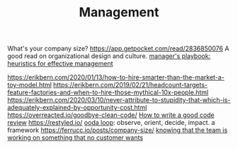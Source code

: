 #+TITLE: Management

What's your company size?
https://app.getpocket.com/read/2836850076
A good read on organizational design and culture.
[[https://github.com/ksindi/managers-playbook][manager's playbook: heuristics for effective management]]

https://erikbern.com/2020/01/13/how-to-hire-smarter-than-the-market-a-toy-model.html
https://erikbern.com/2019/02/21/headcount-targets-feature-factories-and-when-to-hire-those-mythical-10x-people.html
https://erikbern.com/2020/03/10/never-attribute-to-stupidity-that-which-is-adequately-explained-by-opportunity-cost.html
https://overreacted.io/goodbye-clean-code/
[[https://google.github.io/eng-practices/review/reviewer/][How to write a good code review]]
https://restyled.io/
[[https://en.m.wikipedia.org/wiki/OODA_loop][ooda loop]]: observe, orient, decide, impact. a framework
https://ferrucc.io/posts/company-size/
[[https://iism.org/article/how-many-of-you-know-deep-down-that-the-team-is-working-on-something-that-no-customer-wants-54][knowing that the team is working on something that no customer wants]]

